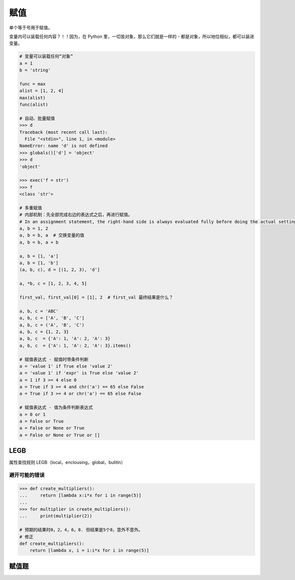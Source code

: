 赋值
====
单个等于号用于赋值。

变量内可以装载任何内容？！！因为，在 Python 里，一切皆对象，那么它们就是一样的 - 都是对象，所以地位相似，都可以装进变量。

.. code-block:: python

    # 变量可以装载任何“对象”
    a = 1
    b = 'string'

    func = max
    alist = [1, 2, 4]
    max(alist)
    func(alist)

    # 自动、批量赋值
    >>> d
    Traceback (most recent call last):
      File "<stdin>", line 1, in <module>
    NameError: name 'd' is not defined
    >>> globals()['d'] = 'object'
    >>> d
    'object'

    >>> exec('f = str')
    >>> f
    <class 'str'>

    # 多重赋值
    # 内部机制：先全部完成右边的表达式之后，再进行赋值。
    # In an assignment statement, the right-hand side is always evaluated fully before doing the actual setting of variables.
    a, b = 1, 2
    a, b = b, a  # 交换变量的值
    a, b = b, a + b

    a, b = [1, 'a']
    a, b = [1, 'b']
    (a, b, c), d = [(1, 2, 3), 'd']

    a, *b, c = [1, 2, 3, 4, 5]

    first_val, first_val[0] = [1], 2  # first_val 最终结果是什么？

    a, b, c = 'ABC'
    a, b, c = ['A', 'B', 'C']
    a, b, c = ('A', 'B', 'C')
    a, b, c = {1, 2, 3}
    a, b, c  = {'A': 1, 'A': 2, 'A': 3}
    a, b, c  = {'A': 1, 'A': 2, 'A': 3}.items()

    # 赋值表达式 - 赋值时带条件判断
    a = 'value 1' if True else 'value 2'
    a = 'value 1' if 'expr' is True else 'value 2'
    a = 1 if 3 >= 4 else 0
    a = True if 3 >= 4 and chr('a') == 65 else False
    a = True if 3 >= 4 or chr('a') == 65 else False

    # 赋值表达式 - 值为条件判断表达式
    a = 0 or 1
    a = False or True
    a = False or None or True
    a = False or None or True or []


LEGB
----
属性查找规则 LEGB（local，enclousing，global，bulitin）


避开可能的错误
``````````````
.. code-block:: python

    >>> def create_multipliers():
    ...     return [lambda x:i*x for i in range(5)]
    ...
    >>> for multiplier in create_multipliers():
    ...     print(multiplier(2))

    # 预期的结果时0，2，4，6，8. 但结果是5个8，意外不意外。
    # 修正
    def create_multipliers():
        return [lambda x, i = i:i*x for i in range(5)]


赋值题
------

